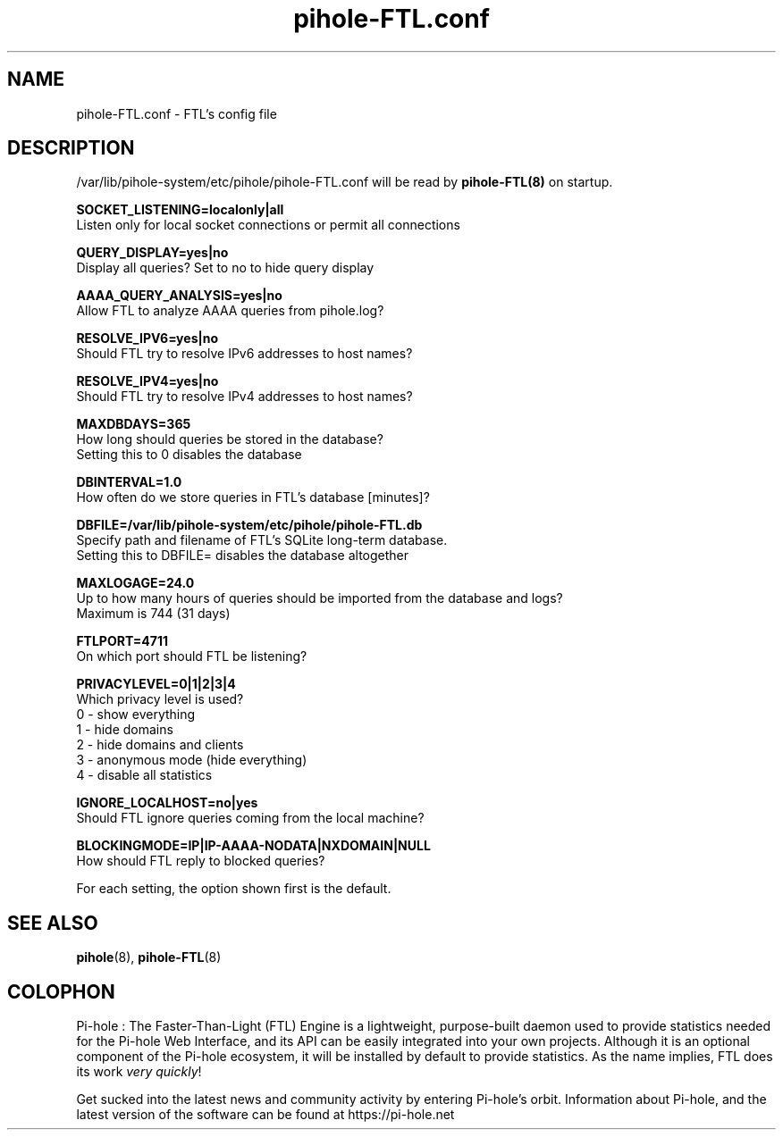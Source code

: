 .TH "pihole-FTL.conf" "5" "pihole-FTL.conf" "pihole-FTL.conf" "June 2018"
.SH "NAME"

pihole-FTL.conf - FTL's config file
.br
.SH "DESCRIPTION"

/var/lib/pihole-system/etc/pihole/pihole-FTL.conf will be read by \fBpihole-FTL(8)\fR on startup.
.br

\fBSOCKET_LISTENING=localonly|all\fR
.br
    Listen only for local socket connections or permit all connections
.br

\fBQUERY_DISPLAY=yes|no\fR
.br
    Display all queries? Set to no to hide query display
.br

\fBAAAA_QUERY_ANALYSIS=yes|no\fR
.br
    Allow FTL to analyze AAAA queries from pihole.log?
.br

\fBRESOLVE_IPV6=yes|no\fR
.br
    Should FTL try to resolve IPv6 addresses to host names?
.br

\fBRESOLVE_IPV4=yes|no\fR
.br
    Should FTL try to resolve IPv4 addresses to host names?
.br

\fBMAXDBDAYS=365\fR
.br
    How long should queries be stored in the database?
.br
    Setting this to 0 disables the database
.br

\fBDBINTERVAL=1.0\fR
.br
    How often do we store queries in FTL's database [minutes]?
.br

\fBDBFILE=/var/lib/pihole-system/etc/pihole/pihole-FTL.db\fR
.br
    Specify path and filename of FTL's SQLite long-term database.
.br
    Setting this to DBFILE= disables the database altogether
.br

\fBMAXLOGAGE=24.0\fR
.br
    Up to how many hours of queries should be imported from the database and logs?
.br
    Maximum is 744 (31 days)
.br

\fBFTLPORT=4711\fR
.br
    On which port should FTL be listening?
.br

\fBPRIVACYLEVEL=0|1|2|3|4\fR
.br
    Which privacy level is used?
.br
    0 - show everything
.br
    1 - hide domains
.br
    2 - hide domains and clients
.br
    3 - anonymous mode (hide everything)
.br
    4 - disable all statistics
.br

\fBIGNORE_LOCALHOST=no|yes\fR
.br
    Should FTL ignore queries coming from the local machine?
.br

\fBBLOCKINGMODE=IP|IP-AAAA-NODATA|NXDOMAIN|NULL\fR
.br
    How should FTL reply to blocked queries?
.br

For each setting, the option shown first is the default.
.br
.SH "SEE ALSO"

\fBpihole\fR(8), \fBpihole-FTL\fR(8)
.br
.SH "COLOPHON"

Pi-hole : The Faster-Than-Light (FTL) Engine is a lightweight, purpose-built daemon used to provide statistics needed for the Pi-hole Web Interface, and its API can be easily integrated into your own projects. Although it is an optional component of the Pi-hole ecosystem, it will be installed by default to provide statistics. As the name implies, FTL does its work \fIvery quickly\fR!
.br

Get sucked into the latest news and community activity by entering Pi-hole's orbit. Information about Pi-hole, and the latest version of the software can be found at https://pi-hole.net
.br
